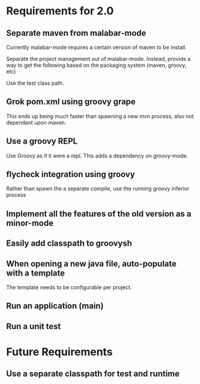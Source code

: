 * Requirements for 2.0

  #+OPTIONS: toc:2   

** Separate maven from malabar-mode

Currently malabar-mode requires a certain version of maven to be install.

Separate the project management out of malabar-mode.  Instead, provide
a way to get the following based on the packaging system (maven, groovy, etc)

# classpath
# source dirs
# test source dirs

Use the test class path.


** Grok pom.xml using groovy grape
This ends up being much faster than spawning a new mvn process, also not dependant upon maven.

** Use a groovy REPL
Use Groovy as if it were a repl.   This adds a dependency on groovy-mode.



** flycheck integration using groovy
Rather than spawn the a separate compile, use the running groovy inferior process
** Implement all the features of the old version as a minor-mode
** Easily add classpath to groovysh

** When opening a new java file, auto-populate with a template
The template needs to be configurable per project.
** Run an application (main)
** Run a unit test

* Future Requirements

** Use a separate classpath for test and runtime
